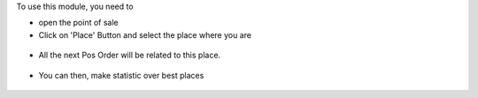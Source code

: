 To use this module, you need to

* open the point of sale

* Click on 'Place' Button and select the place where you are

.. figure:: ../static/description/pos_front_end_ui.png

* All the next Pos Order will be related to this place.

.. figure:: ../static/description/pos_order_tree.png


* You can then, make statistic over best places

.. figure:: ../static/description/report_pos_order_graph.png
